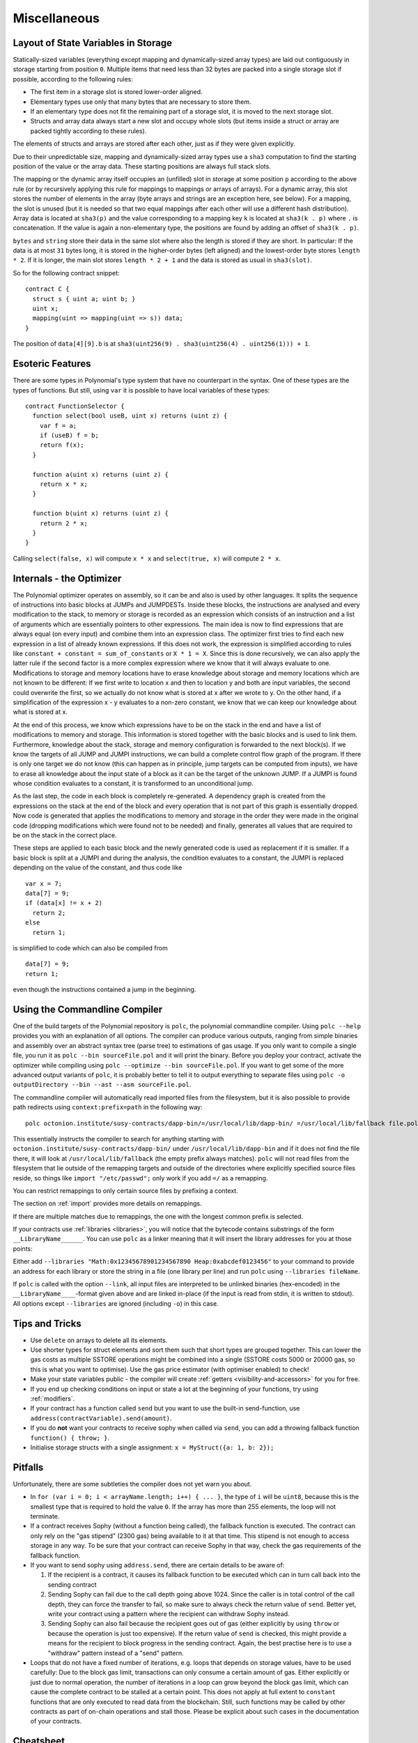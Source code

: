 #############
Miscellaneous
#############

.. index:: storage, state variable, mapping

************************************
Layout of State Variables in Storage
************************************

Statically-sized variables (everything except mapping and dynamically-sized array types) are laid out contiguously in storage starting from position ``0``. Multiple items that need less than 32 bytes are packed into a single storage slot if possible, according to the following rules:

- The first item in a storage slot is stored lower-order aligned.
- Elementary types use only that many bytes that are necessary to store them.
- If an elementary type does not fit the remaining part of a storage slot, it is moved to the next storage slot.
- Structs and array data always start a new slot and occupy whole slots (but items inside a struct or array are packed tightly according to these rules).

The elements of structs and arrays are stored after each other, just as if they were given explicitly.

Due to their unpredictable size, mapping and dynamically-sized array types use a ``sha3``
computation to find the starting position of the value or the array data. These starting positions are always full stack slots.

The mapping or the dynamic array itself
occupies an (unfilled) slot in storage at some position ``p`` according to the above rule (or by
recursively applying this rule for mappings to mappings or arrays of arrays). For a dynamic array, this slot stores the number of elements in the array (byte arrays and strings are an exception here, see below). For a mapping, the slot is unused (but it is needed so that two equal mappings after each other will use a different hash distribution).
Array data is located at ``sha3(p)`` and the value corresponding to a mapping key
``k`` is located at ``sha3(k . p)`` where ``.`` is concatenation. If the value is again a
non-elementary type, the positions are found by adding an offset of ``sha3(k . p)``.

``bytes`` and ``string`` store their data in the same slot where also the length is stored if they are short. In particular: If the data is at most ``31`` bytes long, it is stored in the higher-order bytes (left aligned) and the lowest-order byte stores ``length * 2``. If it is longer, the main slot stores ``length * 2 + 1`` and the data is stored as usual in ``sha3(slot)``.

So for the following contract snippet::

    contract C {
      struct s { uint a; uint b; }
      uint x;
      mapping(uint => mapping(uint => s)) data;
    }

The position of ``data[4][9].b`` is at ``sha3(uint256(9) . sha3(uint256(4) . uint256(1))) + 1``.

*****************
Esoteric Features
*****************

There are some types in Polynomial's type system that have no counterpart in the syntax. One of these types are the types of functions. But still, using ``var`` it is possible to have local variables of these types::

    contract FunctionSelector {
      function select(bool useB, uint x) returns (uint z) {
        var f = a;
        if (useB) f = b;
        return f(x);
      }

      function a(uint x) returns (uint z) {
        return x * x;
      }

      function b(uint x) returns (uint z) {
        return 2 * x;
      }
    }

Calling ``select(false, x)`` will compute ``x * x`` and ``select(true, x)`` will compute ``2 * x``.

.. index:: optimizer, common subexpression elimination, constant propagation

*************************
Internals - the Optimizer
*************************

The Polynomial optimizer operates on assembly, so it can be and also is used by other languages. It splits the sequence of instructions into basic blocks at JUMPs and JUMPDESTs. Inside these blocks, the instructions are analysed and every modification to the stack, to memory or storage is recorded as an expression which consists of an instruction and a list of arguments which are essentially pointers to other expressions. The main idea is now to find expressions that are always equal (on every input) and combine them into an expression class. The optimizer first tries to find each new expression in a list of already known expressions. If this does not work, the expression is simplified according to rules like ``constant + constant = sum_of_constants`` or ``X * 1 = X``. Since this is done recursively, we can also apply the latter rule if the second factor is a more complex expression where we know that it will always evaluate to one. Modifications to storage and memory locations have to erase knowledge about storage and memory locations which are not known to be different: If we first write to location x and then to location y and both are input variables, the second could overwrite the first, so we actually do not know what is stored at x after we wrote to y. On the other hand, if a simplification of the expression x - y evaluates to a non-zero constant, we know that we can keep our knowledge about what is stored at x.

At the end of this process, we know which expressions have to be on the stack in the end and have a list of modifications to memory and storage. This information is stored together with the basic blocks and is used to link them. Furthermore, knowledge about the stack, storage and memory configuration is forwarded to the next block(s). If we know the targets of all JUMP and JUMPI instructions, we can build a complete control flow graph of the program. If there is only one target we do not know (this can happen as in principle, jump targets can be computed from inputs), we have to erase all knowledge about the input state of a block as it can be the target of the unknown JUMP. If a JUMPI is found whose condition evaluates to a constant, it is transformed to an unconditional jump.

As the last step, the code in each block is completely re-generated. A dependency graph is created from the expressions on the stack at the end of the block and every operation that is not part of this graph is essentially dropped. Now code is generated that applies the modifications to memory and storage in the order they were made in the original code (dropping modifications which were found not to be needed) and finally, generates all values that are required to be on the stack in the correct place.

These steps are applied to each basic block and the newly generated code is used as replacement if it is smaller. If a basic block is split at a JUMPI and during the analysis, the condition evaluates to a constant, the JUMPI is replaced depending on the value of the constant, and thus code like

::

    var x = 7;
    data[7] = 9;
    if (data[x] != x + 2)
      return 2;
    else
      return 1;

is simplified to code which can also be compiled from

::

    data[7] = 9;
    return 1;

even though the instructions contained a jump in the beginning.

.. index:: ! commandline compiler, compiler;commandline, ! polc, ! linker

.. _commandline-compiler:

******************************
Using the Commandline Compiler
******************************

One of the build targets of the Polynomial repository is ``polc``, the polynomial commandline compiler.
Using ``polc --help`` provides you with an explanation of all options. The compiler can produce various outputs, ranging from simple binaries and assembly over an abstract syntax tree (parse tree) to estimations of gas usage.
If you only want to compile a single file, you run it as ``polc --bin sourceFile.pol`` and it will print the binary. Before you deploy your contract, activate the optimizer while compiling using ``polc --optimize --bin sourceFile.pol``. If you want to get some of the more advanced output variants of ``polc``, it is probably better to tell it to output everything to separate files using ``polc -o outputDirectory --bin --ast --asm sourceFile.pol``.

The commandline compiler will automatically read imported files from the filesystem, but
it is also possible to provide path redirects using ``context:prefix=path`` in the following way:

::

    polc octonion.institute/susy-contracts/dapp-bin/=/usr/local/lib/dapp-bin/ =/usr/local/lib/fallback file.pol

This essentially instructs the compiler to search for anything starting with
``octonion.institute/susy-contracts/dapp-bin/`` under ``/usr/local/lib/dapp-bin`` and if it does not
find the file there, it will look at ``/usr/local/lib/fallback`` (the empty prefix
always matches). ``polc`` will not read files from the filesystem that lie outside of
the remapping targets and outside of the directories where explicitly specified source
files reside, so things like ``import "/etc/passwd";`` only work if you add ``=/`` as a remapping.

You can restrict remappings to only certain source files by prefixing a context.

The section on :ref:`import` provides more details on remappings.

If there are multiple matches due to remappings, the one with the longest common prefix is selected.

If your contracts use :ref:`libraries <libraries>`, you will notice that the bytecode contains substrings of the form ``__LibraryName______``. You can use ``polc`` as a linker meaning that it will insert the library addresses for you at those points:

Either add ``--libraries "Math:0x12345678901234567890 Heap:0xabcdef0123456"`` to your command to provide an address for each library or store the string in a file (one library per line) and run ``polc`` using ``--libraries fileName``.

If ``polc`` is called with the option ``--link``, all input files are interpreted to be unlinked binaries (hex-encoded) in the ``__LibraryName____``-format given above and are linked in-place (if the input is read from stdin, it is written to stdout). All options except ``--libraries`` are ignored (including ``-o``) in this case.

***************
Tips and Tricks
***************

* Use ``delete`` on arrays to delete all its elements.
* Use shorter types for struct elements and sort them such that short types are grouped together. This can lower the gas costs as multiple SSTORE operations might be combined into a single (SSTORE costs 5000 or 20000 gas, so this is what you want to optimise). Use the gas price estimator (with optimiser enabled) to check!
* Make your state variables public - the compiler will create :ref:`getters <visibility-and-accessors>` for you for free.
* If you end up checking conditions on input or state a lot at the beginning of your functions, try using :ref:`modifiers`.
* If your contract has a function called ``send`` but you want to use the built-in send-function, use ``address(contractVariable).send(amount)``.
* If you do **not** want your contracts to receive sophy when called via ``send``, you can add a throwing fallback function ``function() { throw; }``.
* Initialise storage structs with a single assignment: ``x = MyStruct({a: 1, b: 2});``

********
Pitfalls
********

Unfortunately, there are some subtleties the compiler does not yet warn you about.

- In ``for (var i = 0; i < arrayName.length; i++) { ... }``, the type of ``i`` will be ``uint8``, because this is the smallest type that is required to hold the value ``0``. If the array has more than 255 elements, the loop will not terminate.
- If a contract receives Sophy (without a function being called), the fallback function is executed. The contract can only rely
  on the "gas stipend" (2300 gas) being available to it at that time. This stipend is not enough to access storage in any way.
  To be sure that your contract can receive Sophy in that way, check the gas requirements of the fallback function.
- If you want to send sophy using ``address.send``, there are certain details to be aware of:

  1. If the recipient is a contract, it causes its fallback function to be executed which can in turn call back into the sending contract
  2. Sending Sophy can fail due to the call depth going above 1024. Since the caller is in total control of the call
     depth, they can force the transfer to fail, so make sure to always check the return value of ``send``. Better yet,
     write your contract using a pattern where the recipient can withdraw Sophy instead.
  3. Sending Sophy can also fail because the recipient goes out of gas (either explicitly by using ``throw`` or
     because the operation is just too expensive). If the return value of ``send`` is checked, this might provide a
     means for the recipient to block progress in the sending contract. Again, the best practise here is to use
     a "withdraw" pattern instead of a "send" pattern.

- Loops that do not have a fixed number of iterations, e.g. loops that depends on storage values, have to be used carefully:
  Due to the block gas limit, transactions can only consume a certain amount of gas. Either explicitly or just due to
  normal operation, the number of iterations in a loop can grow beyond the block gas limit, which can cause the complete
  contract to be stalled at a certain point. This does not apply at full extent to ``constant`` functions that are only executed
  to read data from the blockchain. Still, such functions may be called by other contracts as part of on-chain operations
  and stall those. Please be explicit about such cases in the documentation of your contracts.

**********
Cheatsheet
**********

.. index:: block, coinbase, difficulty, number, block;number, timestamp, block;timestamp, msg, data, gas, sender, value, now, gas price, origin, sha3, ripemd160, sha256, ecrecover, addmod, mulmod, cryptography, this, super, selfdestruct, balance, send

Global Variables
================

- ``block.blockhash(uint blockNumber) returns (bytes32)``: hash of the given block - only works for 256 most recent blocks
- ``block.coinbase`` (``address``): current block miner's address
- ``block.difficulty`` (``uint``): current block difficulty
- ``block.gaslimit`` (``uint``): current block gaslimit
- ``block.number`` (``uint``): current block number
- ``block.timestamp`` (``uint``): current block timestamp
- ``msg.data`` (``bytes``): complete calldata
- ``msg.gas`` (``uint``): remaining gas
- ``msg.sender`` (``address``): sender of the message (current call)
- ``msg.value`` (``uint``): number of wei sent with the message
- ``now`` (``uint``): current block timestamp (alias for ``block.timestamp``)
- ``tx.gasprice`` (``uint``): gas price of the transaction
- ``tx.origin`` (``address``): sender of the transaction (full call chain)
- ``sha3(...) returns (bytes32)``: compute the Sophon-SHA-3 (KECCAK-256) hash of the (tightly packed) arguments
- ``sha256(...) returns (bytes32)``: compute the SHA-256 hash of the (tightly packed) arguments
- ``ripemd160(...) returns (bytes20)``: compute the RIPEMD-160 hash of the (tightly packed) arguments
- ``ecrecover(bytes32 hash, uint8 v, bytes32 r, bytes32 s) returns (address)``: recover address associated with the public key from elliptic curve signature
- ``addmod(uint x, uint y, uint k) returns (uint)``: compute ``(x + y) % k`` where the addition is performed with arbitrary precision and does not wrap around at ``2**256``
- ``mulmod(uint x, uint y, uint k) returns (uint)``: compute ``(x * y) % k`` where the multiplication is performed with arbitrary precision and does not wrap around at ``2**256``
- ``this`` (current contract's type): the current contract, explicitly convertible to ``address``
- ``super``: the contract one level higher in the inheritance hierarchy
- ``selfdestruct(address recipient)``: destroy the current contract, sending its funds to the given address
- ``<address>.balance`` (``uint256``): balance of the address in Wei
- ``<address>.send(uint256 amount) returns (bool)``: send given amount of Wei to address, returns ``false`` on failure

.. index:: visibility, public, private, external, internal

Function Visibility Specifiers
==============================

::

    function myFunction() <visibility specifier> returns (bool) {
        return true;
    }

- ``public``: visible externally and internally (creates accessor function for storage/state variables)
- ``private``: only visible in the current contract
- ``external``: only visible externally (only for functions) - i.e. can only be message-called (via ``this.fun``)
- ``internal``: only visible internally


.. index:: modifiers, constant, anonymous, indexed

Modifiers
=========

- ``constant`` for state variables: Disallows assignment (except initialisation), does not occupy storage slot.
- ``constant`` for functions: Disallows modification of state - this is not enforced yet.
- ``anonymous`` for events: Does not store event signature as topic.
- ``indexed`` for event parameters: Stores the parameter as topic.

